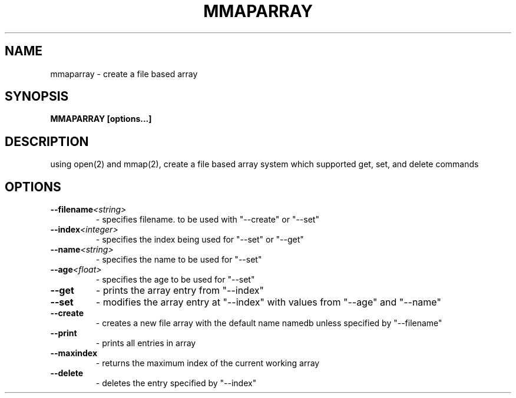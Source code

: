 .TH MMAPARRAY 1
.SH NAME
mmaparray \- create a file based array
.SH SYNOPSIS
.B MMAPARRAY [options...]
.SH DESCRIPTION
using open(2) and mmap(2), create a file based array system
which supported get, set, and delete commands 

.SH OPTIONS

.TP
.BI --filename    <string>
- specifies filename. to be used with "--create" or "--set"
.TP
.BI --index    <integer>
- specifies the index being used for "--set" or "--get"
.TP
.BI --name    <string>
- specifies the name to be used for "--set" 
.TP
.BI --age    <float>
- specifies the age to be used for "--set"
.TP
.BI --get
- prints the array entry from "--index"
.TP
.BI --set
- modifies the array entry at "--index" with values from "--age" and "--name"
.TP
.BI --create
- creates a new file array with the default name namedb unless specified by "--filename"
.TP
.BI --print
- prints all entries in array
.TP
.BI --maxindex
- returns the maximum index of the current working array
.TP
.BI --delete
- deletes the entry specified by "--index"





